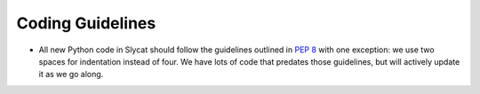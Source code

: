 .. _Coding Guidelines:

Coding Guidelines
=================

* All new Python code in Slycat should follow the guidelines outlined in `PEP 8 <http://legacy.python.org/dev/peps/pep-0008>`_ with one exception: we use two spaces for indentation instead of four.  We have lots of code that predates those guidelines, but will actively update it as we go along.
